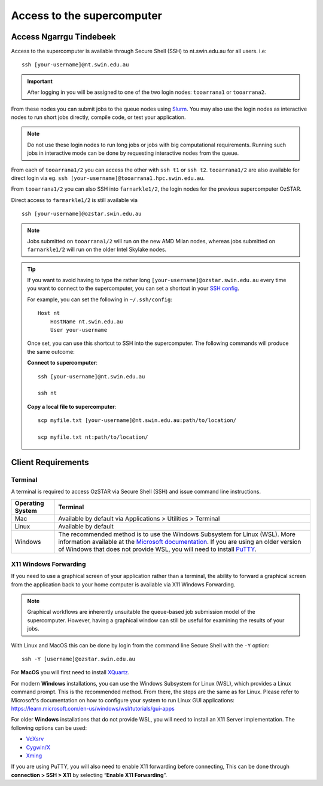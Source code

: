 .. highlight:: rst

Access to the supercomputer
============================

Access Ngarrgu Tindebeek
------------------------

Access to the supercomputer is available through Secure Shell (SSH) to nt.swin.edu.au for all users. i.e:
::

    ssh [your-username]@nt.swin.edu.au

.. important::

    After logging in you will be assigned to one of the two login nodes: ``tooarrana1`` or ``tooarrana2``.

From these nodes you can submit jobs to the queue nodes using `Slurm <https://slurm.schedmd.com>`__. You may also use the login nodes as interactive nodes to run short jobs directly, compile code, or test your application.

.. note::
    Do not use these login nodes to run long jobs or jobs with big computational requirements. Running such jobs in interactive mode can be done by requesting interactive nodes from the queue.

From each of ``tooarrana1/2`` you can access the other with ``ssh t1`` or ``ssh t2``. ``tooarrana1/2`` are also available for direct login via eg. ``ssh [your-username]@tooarrana1.hpc.swin.edu.au``.

From ``tooarrana1/2`` you can also SSH into ``farnarkle1/2``, the login nodes for the previous supercomputer OzSTAR.

Direct access to ``farmarkle1/2`` is still available via
::

    ssh [your-username]@ozstar.swin.edu.au

.. note::
    Jobs submitted on ``tooarrana1/2`` will run on the new AMD Milan nodes, whereas  jobs submitted on ``farnarkle1/2`` will run on the older Intel Skylake nodes.

.. tip::
    If you want to avoid having to type the rather long ``[your-username]@ozstar.swin.edu.au`` every time you want to connect to the supercomputer, you can set a shortcut in your `SSH config <https://linuxize.com/post/using-the-ssh-config-file/>`_.

    For example, you can set the following in ``~/.ssh/config``:

    ::

        Host nt
            HostName nt.swin.edu.au
            User your-username

    Once set, you can use this shortcut to SSH into the supercomputer. The following commands will produce the same outcome:

    **Connect to supercomputer**::

        ssh [your-username]@nt.swin.edu.au

        ssh nt

    **Copy a local file to supercomputer**::

        scp myfile.txt [your-username]@nt.swin.edu.au:path/to/location/

        scp myfile.txt nt:path/to/location/


Client Requirements
--------------------

Terminal
^^^^^^^^

A terminal is required to access OzSTAR via Secure Shell (SSH) and issue command line instructions.

+------------------+------------------------------------------------------------------------------------------------------------+
| Operating System | Terminal                                                                                                   |
+==================+============================================================================================================+
| Mac              | Available by default via Applications > Utilities > Terminal                                               |
+------------------+------------------------------------------------------------------------------------------------------------+
| Linux            | Available by default                                                                                       |
+------------------+------------------------------------------------------------------------------------------------------------+
| Windows          | The recommended method is to use the Windows Subsystem for Linux (WSL). More information available at the  |
|                  | `Microsoft documentation <https://docs.microsoft.com/en-us/windows/wsl/install-win10>`__. If you are using |
|                  | an older version of Windows that does not provide WSL, you will need to install                            |
|                  | `PuTTY <https://www.putty.org>`_.                                                                          |
+------------------+------------------------------------------------------------------------------------------------------------+

X11 Windows Forwarding
^^^^^^^^^^^^^^^^^^^^^^^^^^^^^^^^

If you need to use a graphical screen of your application rather than a terminal, the ability to forward a graphical screen from the application back to your home computer is available via X11 Windows Forwarding.

.. note::
    Graphical workflows are inherently unsuitable the queue-based job submission model of the supercomputer. However, having a graphical window can still be useful for examining the results of your jobs.

With Linux and MacOS this can be done by login from the command line Secure Shell with the ``-Y`` option:

::

    ssh -Y [username]@ozstar.swin.edu.au

For **MacOS** you will first need to install `XQuartz <https://www.xquartz.org/>`_.

For modern **Windows** installations, you can use the Windows Subsystem for Linux (WSL), which provides a Linux command prompt. This is the recommended method. From there, the steps are the same as for Linux. Please refer to Microsoft's documentation on how to configure your system to run Linux GUI applications: https://learn.microsoft.com/en-us/windows/wsl/tutorials/gui-apps

For older **Windows** installations that do not provide WSL, you will need to install an X11 Server implementation. The following options can be used:

- `VcXsrv <https://sourceforge.net/projects/vcxsrv/>`_
- `Cygwin/X <http://x.cygwin.com/>`_
- `Xming <http://sourceforge.net/projects/xming/files/Xming/>`_

If you are using PuTTY, you will also need to enable X11 forwarding before connecting, This can be done through **connection > SSH > X11** by selecting “**Enable X11 Forwarding**”.
